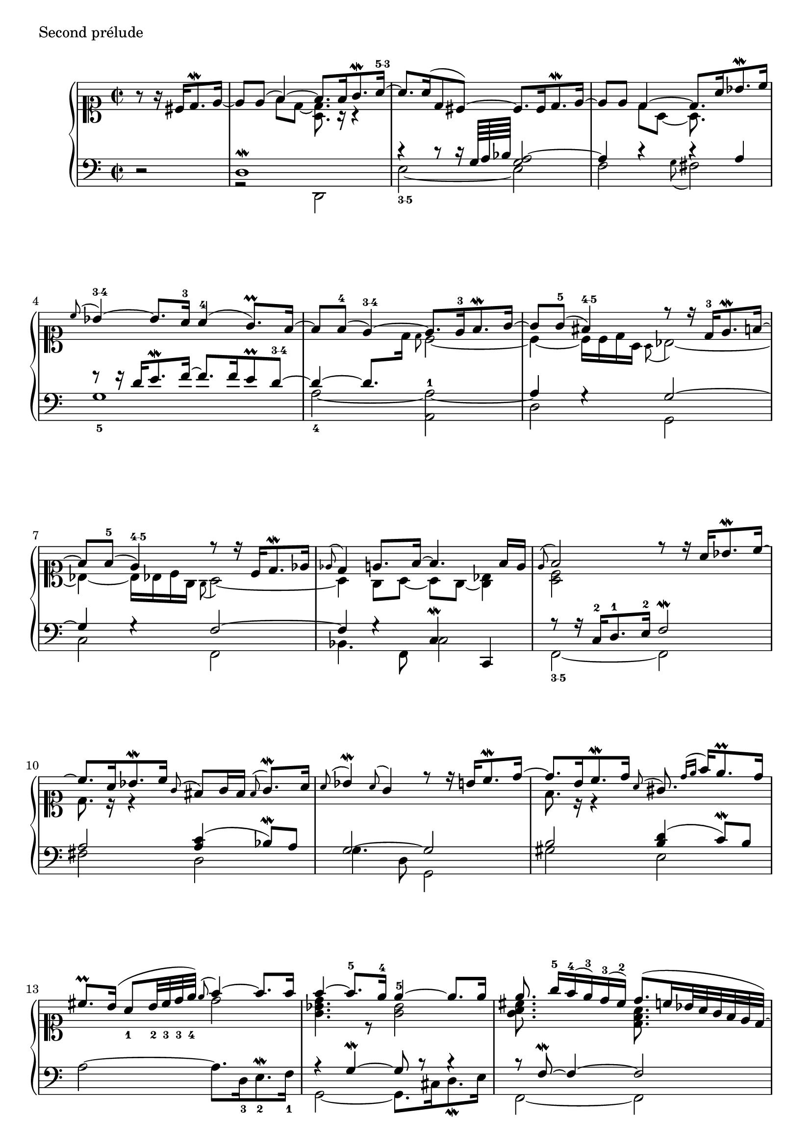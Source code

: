 global = {
    \time 2/2
    \partial 4*2 s2
    s1*18
    \bar "|."
}

\score {
  \new PianoStaff <<
    \context Staff = dessus <<
      \global
      \clef soprano
      \new Voice {
        \oneVoice r8 r16 cis'16 d'8.^\mordent e'16 ~ 
        \voiceOne e'8 e'( f'4) ~ f'8. f'16 g'8.^\mordent a'16^\markup { \finger "5-3"} ~
        a'8. a'16( d'8 cis') ~ cis'8. cis'16 d'8.^\mordent e'16 ~
        e'8 e' d'4 ~ d'8. a'16 bes'8.^\mordent c''16 
        \appoggiatura c''8 bes'4^\markup { \finger "3-4"} ~ bes'8. a'16^3 a'4^4( g'8.^\prall) f'16 ~
        f'8 f'^4( e'4^\markup { \finger "3-4"}) ~ e'8. e'16^3 f'8.^\mordent g'16 ~
        g'8 g'^5( fis'4^\markup { \finger "4-5"}) r8 r16 d'16^3 e'8.^\mordent f'16 ~
        f'8 f'^5( e'4^\markup { \finger "4-5"}) r8 r16 c'16 d'8.^\mordent es'16 
        \appoggiatura es'8 d'4 e'8. f'16 ~ f'4. f'16 e' 
        \appoggiatura e'8 f'2 r8 r16 a'16 bes'8.^\mordent c''16 ~
        c''8. a'16 bes'8.^\mordent c''16 \appoggiatura g'8 fis'8[ g'16 fis'] \appoggiatura fis'8 g'8.^\mordent [ a'16] 
        \appoggiatura a'8 bes'4^\mordent \appoggiatura a'8 g'4 r8 r16 b'16 c''8.^\mordent d''16 ~
        d''8. b'16 c''8.^\mordent d''16 \appoggiatura a'8 gis'8. \appoggiatura { d''16[ e'']} f''16 e''8.^\prall d''16 
        cis''8.^\prall b'16( a'8_1 b'32_2 cis''_3 d''_3 e''_4) \appoggiatura e''8 f''4 ~ f''8. f''16 
        f''4 ~ f''8.^5 e''16^4 e''4^5 ~ e''8. e''16 
        e''8. g''16^5[ f''^4( e''^3) d''^3( cis''^2)] d''8.( c''16 bes'32*4/3 a' g' f' e' d') ~  \voiceTwo
        <d' e'>8. r16 s4 \voiceOne f'2^\mordent ~
        f'4. e'32*4/3( d' e' e'4.^\prall d'32*4/3 e' cis')
        \appoggiatura cis'8 d'2^\markup { \finger "3-5"} ~ d' 
      }
       \new Voice {
         \voiceTwo s2 
         s4 f'8 d' ~ <d' a>8. r16 r4
         s1
         s4 d'8 a ~ a8. s16 s4 \change Staff = basse \voiceOne
         f'8\rest f'16\rest d' e'8.^\mordent f'16 ~ f'8. f'16 e'8^\prall d'^\markup { \finger "3-4"} ~
         d'4 ~ d'8. \change Staff = dessus \voiceTwo d'16 \grace { d'8 } c'2 ~
         c'4 ~ c'16 c' d' a \appoggiatura { a8 } bes2 ~
         bes4 ~ bes16 bes c' g \appoggiatura { g8 } a2 ~
         a4 g8 a ~ a g ~ <g bes>4
         <a c'>2 s2
         d'8. r16 r4 s2
         s1
         f'8. r16 r4 s2 
         s2 d''2
         <g' bes' d''>4. r8 <g' bes'>2
         <g' a' cis''>8. s16 s4 <d' f' a'>8. s16 s4 \voiceOne
         bes'8. a'16 g' f' e' d' ~ \voiceTwo d'2 ~
         d'4. s8 cis'4. r8
         r8 g8 f a ~ <a f>2
       }
    >>
    \context Staff = basse <<
      \global
      \clef bass
      \new Voice {
        r2 \voiceOne
        d1^\mordent
        c'4\rest c'8\rest c'16\rest g64*4/3 a bes <a g>2 ~
        a4 c'4\rest c'4\rest a4
        g1_5 \voiceTwo
        a2_4 ~ a^1 ~ \voiceOne
        a4 g4\rest g2 ~
        g4 g4\rest f2 ~
        f4 g4\rest c^\mordent c,
        r8 r16 c^2 d8.^1 e16^2 f2^\mordent
        a <a c'>4( bes8^\mordent) a
        g2 ~ g
        b <b d'>4( c'8^\mordent) b \oneVoice
        a2 ~ a8. d16_3 e8.^\mordent_2 f16_1 \voiceOne
        r4 g^\mordent ~ g8 b8\rest b4\rest
        b8\rest f^\mordent ~ f4 ~ f2
        g^\markup { \finger "2-1"} a8.^\markup { \finger "2-1"} g16*1/2 f e32*2/1 d c bes,
        a,2^\markup { \finger "4-1"} ~ <a, a,,>
        r2 d_\mordent
      }
      \new Voice {
        s2 \voiceTwo
        r2 d,
        e2_\markup { \finger "3-5"} ~ e
        f \appoggiatura { g8 } fis2
        s1
        s2 a, 
        d g,
        c f,
        bes,4. f,8 c2
        f,2_\markup { \finger "3-5" } ~ f,
        fis2 d
        g4. d8 g,2
        gis2 e
        s1
        g,2 ~ g,8. cis16 d8._\mordent e16
        f,2 ~ f,
        r8 g, ~ g,4 s2
        a, a,,
        d,1_\markup { \finger "4-5" }
      }
    >>
  >>
  \header {
    piece = "Second prélude"
    titre = "Second prélude"
    breakbefore = ##t
  }
  \layout { indent = 1.0\cm }
  \midi { \context { \Score tempoWholesPerMinute = #(ly:make-moment 80 4) } }
}
